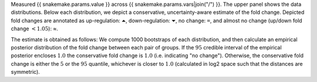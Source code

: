 Measured {{ snakemake.params.value }} across {{ snakemake.params.vars|join("/") }}.
The upper panel shows the data distributions.
Below each distribution, we depict a conservative, uncertainty-aware estimate of the fold change.
Depicted fold changes are annotated as
up-regulation: ``⏶``, down-regulation: ``⏷``, no change: ``=``, and almost no change (up/down fold change :math:`<1.05`): ≈.

The estimate is obtained as follows:
We compute 1000 bootstraps of each distribution, and then calculate an empirical posterior distribution of the fold change between each pair of groups.
If the :math:`95%` credible interval of the empirical posterior encloses :math:`1.0` the conservative fold change is :math:`1.0` (i.e. indicating "no change").
Otherwise, the conservative fold change is either the :math:`5%` or the :math:`95%` quantile, whichever is closer to :math:`1.0` (calculated in log2 space such that the distances are symmetric).
